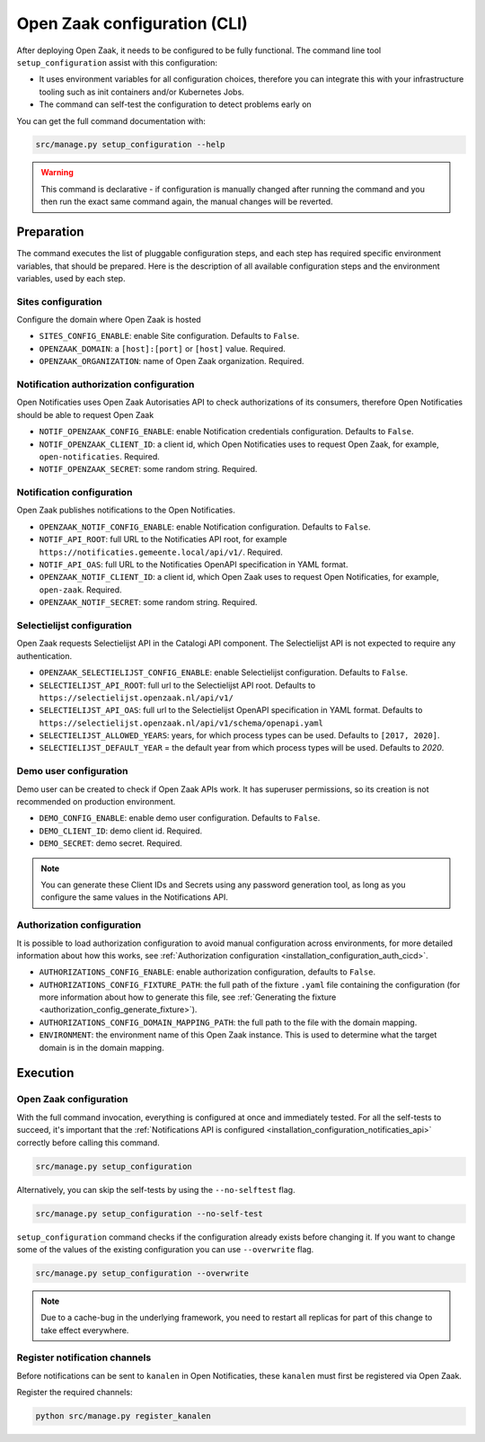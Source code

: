 .. _installation_configuration_cli:

=============================
Open Zaak configuration (CLI)
=============================

After deploying Open Zaak, it needs to be configured to be fully functional. The
command line tool ``setup_configuration`` assist with this configuration:

* It uses environment variables for all configuration choices, therefore you can integrate this with your
  infrastructure tooling such as init containers and/or Kubernetes Jobs.
* The command can self-test the configuration to detect problems early on

You can get the full command documentation with:

.. code-block:: bash

    src/manage.py setup_configuration --help

.. warning:: This command is declarative - if configuration is manually changed after
   running the command and you then run the exact same command again, the manual
   changes will be reverted.

Preparation
===========

The command executes the list of pluggable configuration steps, and each step
has required specific environment variables, that should be prepared.
Here is the description of all available configuration steps and the environment variables,
used by each step.

Sites configuration
------------------------

Configure the domain where Open Zaak is hosted

* ``SITES_CONFIG_ENABLE``: enable Site configuration. Defaults to ``False``.
* ``OPENZAAK_DOMAIN``:  a ``[host]:[port]`` or ``[host]`` value. Required.
* ``OPENZAAK_ORGANIZATION``: name of Open Zaak organization. Required.

Notification authorization configuration
----------------------------------------

Open Notificaties uses Open Zaak Autorisaties API to check authorizations
of its consumers, therefore Open Notificaties should be able to request Open Zaak

* ``NOTIF_OPENZAAK_CONFIG_ENABLE``: enable Notification credentials configuration. Defaults
  to ``False``.
* ``NOTIF_OPENZAAK_CLIENT_ID``: a client id, which Open Notificaties uses to request
  Open Zaak, for example, ``open-notificaties``. Required.
* ``NOTIF_OPENZAAK_SECRET``: some random string. Required.

Notification configuration
--------------------------

Open Zaak publishes notifications to the Open Notificaties.

* ``OPENZAAK_NOTIF_CONFIG_ENABLE``: enable Notification configuration. Defaults to ``False``.
* ``NOTIF_API_ROOT``: full URL to the Notificaties API root, for example
  ``https://notificaties.gemeente.local/api/v1/``. Required.
* ``NOTIF_API_OAS``: full URL to the Notificaties OpenAPI specification in YAML format.
* ``OPENZAAK_NOTIF_CLIENT_ID``: a client id, which Open Zaak uses to request Open Notificaties,
  for example, ``open-zaak``. Required.
* ``OPENZAAK_NOTIF_SECRET``: some random string. Required.

Selectielijst configuration
---------------------------

Open Zaak requests Selectielijst API in the Catalogi API component.
The Selectielijst API is not expected to require any authentication.

* ``OPENZAAK_SELECTIELIJST_CONFIG_ENABLE``: enable Selectielijst configuration. Defaults to ``False``.
* ``SELECTIELIJST_API_ROOT``: full url to the Selectielijst API root. Defaults to
  ``https://selectielijst.openzaak.nl/api/v1/``
* ``SELECTIELIJST_API_OAS``: full url to the Selectielijst OpenAPI specification in YAML format. Defaults to
  ``https://selectielijst.openzaak.nl/api/v1/schema/openapi.yaml``
* ``SELECTIELIJST_ALLOWED_YEARS``: years, for which process types can be used. Defaults to ``[2017, 2020]``.
* ``SELECTIELIJST_DEFAULT_YEAR`` = the default year from which process types will be used. Defaults to `2020`.

Demo user configuration
-----------------------

Demo user can be created to check if Open Zaak APIs work. It has superuser permissions,
so its creation is not recommended on production environment.

* ``DEMO_CONFIG_ENABLE``: enable demo user configuration. Defaults to ``False``.
* ``DEMO_CLIENT_ID``: demo client id. Required.
* ``DEMO_SECRET``: demo secret. Required.

.. note:: You can generate these Client IDs and Secrets using any password generation
   tool, as long as you configure the same values in the Notifications API.


.. _setup_config_auth:

Authorization configuration
---------------------------

It is possible to load authorization configuration to avoid manual configuration across
environments, for more detailed information about how this works, see :ref:`Authorization configuration <installation_configuration_auth_cicd>`.

* ``AUTHORIZATIONS_CONFIG_ENABLE``: enable authorization configuration, defaults to ``False``.
* ``AUTHORIZATIONS_CONFIG_FIXTURE_PATH``: the full path of the fixture ``.yaml`` file containing the
  configuration (for more information about how to generate this file, see :ref:`Generating the fixture <authorization_config_generate_fixture>`).
* ``AUTHORIZATIONS_CONFIG_DOMAIN_MAPPING_PATH``: the full path to the file with the domain mapping.
* ``ENVIRONMENT``: the environment name of this Open Zaak instance. This is used to determine what the target domain is in the domain mapping.

.. _setup_config_execution:

Execution
=========

Open Zaak configuration
-----------------------

With the full command invocation, everything is configured at once and immediately
tested. For all the self-tests to succeed, it's important that the
:ref:`Notifications API is configured <installation_configuration_notificaties_api>`
correctly before calling this command.

.. code-block:: bash

    src/manage.py setup_configuration


Alternatively, you can skip the self-tests by using the ``--no-selftest`` flag.

.. code-block:: bash

    src/manage.py setup_configuration --no-self-test


``setup_configuration`` command checks if the configuration already exists before changing it.
If you want to change some of the values of the existing configuration you can use ``--overwrite`` flag.

.. code-block:: bash

    src/manage.py setup_configuration --overwrite


.. note:: Due to a cache-bug in the underlying framework, you need to restart all
   replicas for part of this change to take effect everywhere.


Register notification channels
------------------------------

Before notifications can be sent to ``kanalen`` in Open Notificaties, these ``kanalen``
must first be registered via Open Zaak.

Register the required channels:

.. code-block:: bash

    python src/manage.py register_kanalen
